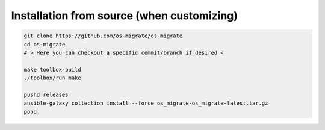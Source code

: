 Installation from source (when customizing)
===========================================

.. code:: bash

   git clone https://github.com/os-migrate/os-migrate
   cd os-migrate
   # > Here you can checkout a specific commit/branch if desired <

   make toolbox-build
   ./toolbox/run make

   pushd releases
   ansible-galaxy collection install --force os_migrate-os_migrate-latest.tar.gz
   popd
